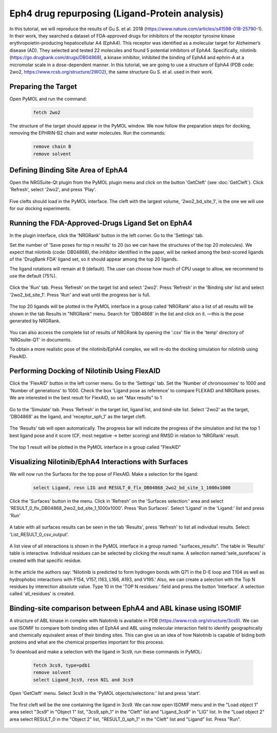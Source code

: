 ===============================================
Eph4 drug repurposing (Ligand-Protein analysis)
===============================================

In this tutorial, we will reproduce the results of Gu S. et al. 2018 (https://www.nature.com/articles/s41598-018-25790-1). In their work, they searched a dataset of FDA-approved drugs for inhibitors of the receptor tyrosine kinase erythropoietin-producing hepatocellular A4 (EphA4). This receptor was identified as a molecular target for Alzheimer’s disease (AD). They selected and tested 22 molecules and found 5 potential inhibitors of EphA4. Specifically, nilotinib (https://go.drugbank.com/drugs/DB04868), a kinase inhibitor, inhibited the binding of EphA4 and ephrin-A at a micromolar scale in a dose-dependent manner. In this tutorial, we are going to use a structure of EphA4 (PDB code: 2wo2, https://www.rcsb.org/structure/2WO2), the same structure Gu S. et al. used in their work.

.. _Eph4 drug repurposing (Ligand-Protein analysis):

Preparing the Target
====================

Open PyMOL and run the command:

    .. code-block:: console

            fetch 2wo2

    .. image:: /_static/images/Tutorial/fetch_2wo2.png
           :alt: An example image
           :width: 65%
           :align: center



The structure of the target should appear in the PyMOL window.
We now follow the preparation steps for docking, removing the EPHRIN-B2 chain and water molecules.
Run the commands:

    .. code-block:: console

        remove chain B
        remove solvent

    .. image:: /_static/images/Tutorial/prep_2wo2.png
           :alt: An example image
           :width: 65%
           :align: center



Defining Binding Site Area of EphA4
===================================

Open the NRGSuite-Qt plugin from the PyMOL plugin menu and click on the button 'GetCleft' (see :doc:`GetCleft`). Click 'Refresh', select '2wo2', and press 'Play'.

    .. image:: /_static/images/Tutorial/get_cleft_2wo2.png
           :alt: An example image
           :width: 65%
           :align: center

Five clefts should load in the PyMOL interface.
The cleft with the largest volume, '2wo2_bd_site_1', is the one we will use for our docking experiments.

    .. image:: /_static/images/Tutorial/clefts_view.png
           :alt: An example image
           :width: 65%
           :align: center


Running the FDA-Approved-Drugs Ligand Set on EphA4
======================================================================================================

In the plugin interface, click the 'NRGRank' button in the left corner. Go to the 'Settings' tab.

Set the number of 'Save poses for top n results' to 20 (so we can have the structures of the top 20 molecules). We expect that nilotinib (code: DB04868), the inhibitor identified in the paper, will be ranked among the best-scored ligands of the 'DrugBank FDA' ligand set, so it should appear among the top 20 ligands.

The ligand rotations will remain at 9 (default). The user can choose how much of CPU usage to allow, we recommend to use the default (75%).

    .. image:: /_static/images/Tutorial/NRGRank_settings.png
           :alt: An example image
           :width: 65%
           :align: center

Click the 'Run' tab. Press 'Refresh' on the target list and select '2wo2'. Press 'Refresh' in the 'Binding site' list and select '2wo2_bd_site_1'. Press 'Run' and wait until the progress bar is full.

    .. image:: /_static/images/Tutorial/NRGRank_run.png
           :alt: An example image
           :width: 65%
           :align: center

The top 20 ligands will be plotted in the PyMOL interface in a group called 'NRGRank' also a list of all results will be shown in the tab Results in "NRGRank" menu. Search for 'DB04868' in the list and click on it. —this is the pose generated by NRGRank.

    .. image:: /_static/images/Tutorial/NRGRank_results_list.png
           :alt: An example image
           :width: 100%
           :align: center


You can also access the complete list of results of NRGRank by opening the '.csv' file in the 'temp' directory of 'NRGsuite-QT' in documents.


To obtain a more realistic pose of the nilotinib/EphA4 complex, we will re-do the docking simulation for nilotinib using FlexAID.

Performing Docking of Nilotinib Using FlexAID
=============================================

Click the 'FlexAID' button in the left corner menu. Go to the 'Settings' tab. Set the 'Number of chromosomes' to 1000 and 'Number of generations' to 1000. Check the box 'Ligand pose as reference' to compare FLEXAID and NRGRank poses. We are interested in the best result for FlexAID, so set "Max results" to 1

    .. image:: /_static/images/Tutorial/flexaid_settings.png
           :alt: An example image
           :width: 65%
           :align: center


Go to the 'Simulate' tab. Press 'Refresh' in the target list, ligand list, and bind-site list. Select '2wo2' as the target, 'DB04868' as the ligand, and 'receptor_sph_1' as the target cleft.

    .. image:: /_static/images/Tutorial/flexaid_simulation.png
           :alt: An example image
           :width: 65%
           :align: center

The 'Results' tab will open automatically. The progress bar will indicate the progress of the simulation and list the top 1 best ligand pose and it score (CF, most negative -> better scoring) and RMSD in relation to 'NRGRank' result.

    .. image:: /_static/images/Tutorial/flexaid_results.png
           :alt: An example image
           :width: 100%
           :align: center

The top 1 result will be plotted in the PyMOL interface in a group called "FlexAID"


Visualizing Nilotinib/EphA4 Interactions with Surfaces
======================================================

We will now run the Surfaces for the top pose of FlexAID.
Make a selection for the ligand:

    .. code-block:: console

        select Ligand, resn LIG and RESULT_0_flx_DB04868_2wo2_bd_site_1_1000x1000

Click the 'Surfaces' button in the menu. Click in 'Refresh' on the 'Surfaces selection:' area and select 'RESULT_0_flx_DB04868_2wo2_bd_site_1_1000x1000'. Press 'Run Surfaces'. Select 'Ligand' in the 'Ligand:' list and press 'Run'


    .. image:: /_static/images/Tutorial/surfaces_run.png
           :alt: An example image
           :width: 65%
           :align: center

A table with all surfaces results can be seen in the tab 'Results', press 'Refresh' to list all individual results. Select: 'List_RESULT_0_csv_output'.

    .. image:: /_static/images/Tutorial/surfaces_result_table.png
           :alt: An example image
           :width: 65%
           :align: center

A list view of all interactions is shown in the PyMOL interface in a group named: "surfaces_results". The table in 'Results' table is interactive. Individual residues can be selected by clicking the result name. A selection named:'sele_surefaces' is created with that specific residue.

    .. image:: /_static/images/Tutorial/surfaces_result_view.png
           :alt: An example image
           :width: 100%
           :align: center

In the article the authors say: 'Nilotinib is predicted to form hydrogen bonds with Q71 in the D-E loop and T104 as well as hydrophobic interactions with F154, V157, I163, L166, A193, and V195.'
Also, we can create a selection with the Top N residues by interection absolute value. Type 10 in the 'TOP N residues:' field and press the button 'Interface'. A selection called 'all_residues' is created.


Binding-site comparison between EphA4 and ABL kinase using ISOMIF
=================================================================

A structure of ABL kinase in complex with Nalotinib is available in PDB (https://www.rcsb.org/structure/3cs9). We can use ISOMIF to compare both binding sites of EphA4 and ABL using molecular interaction field to identify geographically and chemically equivalent areas of their binding sites. This can give us an idea of how Nalotinib is capable of biding both proteins and what are the chemical properties important for this process.

To download and make a selection with the ligand in 3cs9, run these commands in PyMOL:

    .. code-block::

        fetch 3cs9, type=pdb1
        remove solvent
        select Ligand_3cs9, resn NIL and 3cs9

Open 'GetCleft' menu. Select 3cs9 in the 'PyMOL objects/selections:' list and press 'start'.

    .. image:: /_static/images/Tutorial/ISOMIF_config.png
           :alt: An example image
           :width: 65%
           :align: center

The first cleft will be the one containing the ligand in 3cs9. We can now open ISOMIF menu and in the "Load object 1" area select "3cs9" in "Object 1" list, "3cs9_sph_1" in the "Cleft" list and "Ligand_3cs9" in "LIG" list.
In the "Load object 2" area select RESULT_0 in the "Object 2" list, "RESULT_0_sph_1" in the "Cleft" list and "Ligand" list.
Press "Run".

    .. image:: /_static/images/Tutorial/ISOMIF_settings.png
           :alt: An example image
           :width: 65%
           :align: center


